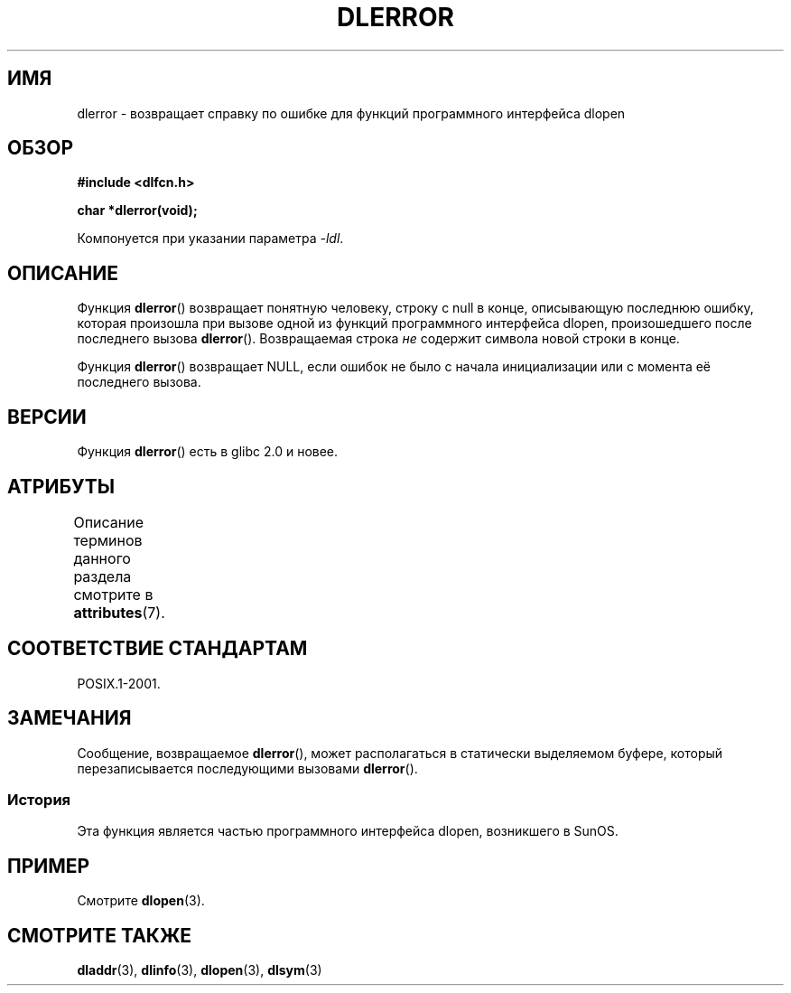 .\" -*- mode: troff; coding: UTF-8 -*-
.\" Copyright 1995 Yggdrasil Computing, Incorporated.
.\" and Copyright 2015 Michael Kerrisk <mtk.manpages@gmail.com>
.\"
.\" %%%LICENSE_START(GPLv2+_DOC_FULL)
.\" This is free documentation; you can redistribute it and/or
.\" modify it under the terms of the GNU General Public License as
.\" published by the Free Software Foundation; either version 2 of
.\" the License, or (at your option) any later version.
.\"
.\" The GNU General Public License's references to "object code"
.\" and "executables" are to be interpreted as the output of any
.\" document formatting or typesetting system, including
.\" intermediate and printed output.
.\"
.\" This manual is distributed in the hope that it will be useful,
.\" but WITHOUT ANY WARRANTY; without even the implied warranty of
.\" MERCHANTABILITY or FITNESS FOR A PARTICULAR PURPOSE.  See the
.\" GNU General Public License for more details.
.\"
.\" You should have received a copy of the GNU General Public
.\" License along with this manual; if not, see
.\" <http://www.gnu.org/licenses/>.
.\" %%%LICENSE_END
.\"
.\"*******************************************************************
.\"
.\" This file was generated with po4a. Translate the source file.
.\"
.\"*******************************************************************
.TH DLERROR 3 2017\-09\-15 Linux "Руководство программиста Linux"
.SH ИМЯ
dlerror \- возвращает справку по ошибке для функций программного интерфейса
dlopen
.SH ОБЗОР
\fB#include <dlfcn.h>\fP
.PP
\fBchar *dlerror(void);\fP
.PP
Компонуется при указании параметра \fI\-ldl\fP.
.SH ОПИСАНИЕ
Функция \fBdlerror\fP() возвращает понятную человеку, строку с null в конце,
описывающую последнюю ошибку, которая произошла при вызове одной из функций
программного интерфейса dlopen, произошедшего после последнего вызова
\fBdlerror\fP(). Возвращаемая строка \fIне\fP содержит символа новой строки в
конце.
.PP
Функция \fBdlerror\fP() возвращает NULL, если ошибок не было с начала
инициализации или с момента её последнего вызова.
.SH ВЕРСИИ
Функция \fBdlerror\fP() есть в glibc 2.0 и новее.
.SH АТРИБУТЫ
Описание терминов данного раздела смотрите в \fBattributes\fP(7).
.TS
allbox;
lb lb lb
l l l.
Интерфейс	Атрибут	Значение
T{
\fBdlerror\fP()
T}	Безвредность в нитях	MT\-Safe
.TE
.SH "СООТВЕТСТВИЕ СТАНДАРТАМ"
POSIX.1\-2001.
.SH ЗАМЕЧАНИЯ
.\" .LP
.\" The string returned by
.\" .BR dlerror ()
.\" should not be modified.
.\" Some systems give the prototype as
.\" .sp
.\" .in +5
.\" .B "const char *dlerror(void);"
.\" .in
Сообщение, возвращаемое \fBdlerror\fP(), может располагаться в статически
выделяемом буфере, который перезаписывается последующими вызовами
\fBdlerror\fP().
.SS История
Эта функция является частью программного интерфейса dlopen, возникшего в
SunOS.
.SH ПРИМЕР
Смотрите \fBdlopen\fP(3).
.SH "СМОТРИТЕ ТАКЖЕ"
\fBdladdr\fP(3), \fBdlinfo\fP(3), \fBdlopen\fP(3), \fBdlsym\fP(3)
